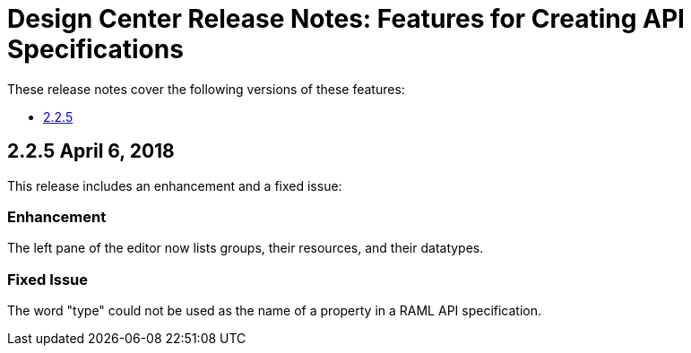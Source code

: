 = Design Center Release Notes: Features for Creating API Specifications

These release notes cover the following versions of these features:

* link:/release-notes/design-center-release-notes-api_specs#2-2-5-april-6-2018[2.2.5]

== 2.2.5 April 6, 2018

This release includes an enhancement and a fixed issue:

=== Enhancement

The left pane of the editor now lists groups, their resources, and their datatypes.

=== Fixed Issue

The word "type" could not be used as the name of a property in a RAML API specification.

